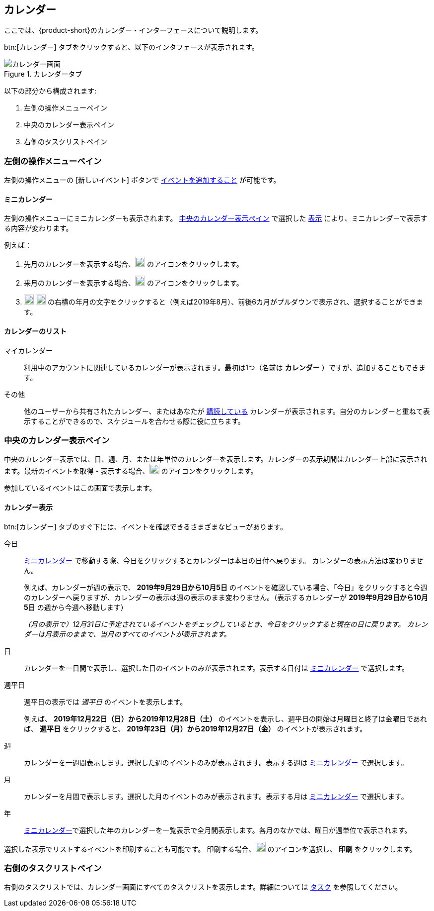 == カレンダー
ここでは、{product-short}のカレンダー・インターフェースについて説明します。

btn:[カレンダー] タブをクリックすると、以下のインタフェースが表示されます。

.カレンダータブ
image::screenshots/calendar-window-blank.png[カレンダー画面]

以下の部分から構成されます:

. 左側の操作メニューペイン
. 中央のカレンダー表示ペイン
. 右側のタスクリストペイン

=== 左側の操作メニューペイン
// .カレンダーの左側の操作メニュー
// image::screenshots/calendar/calendar-window-leftPane.png[カレンダーの左側の操作メニュー]

左側の操作メニューの [新しいイベント] ボタンで <<calendar-manage-events.adoc#_イベントを予約する, イベントを追加すること>> が可能です。

==== ミニカレンダー

左側の操作メニューにミニカレンダーも表示されます。
<<_中央のカレンダー表示ペイン>> で選択した <<_カレンダー表示, 表示>> により、ミニカレンダーで表示する内容が変わります。

例えば：

. 先月のカレンダーを表示する場合、image:graphics/chevron-left.svg[chevron pointing left icon, width=20] のアイコンをクリックします。
. 来月のカレンダーを表示する場合、image:graphics/chevron-right.svg[chevron pointing right icon, width=20] のアイコンをクリックします。
. image:graphics/chevron-left.svg[chevron pointing left icon, width=20] image:graphics/chevron-right.svg[chevron pointing right icon, width=20] の右横の年月の文字をクリックすると（例えば2019年8月）、前後6カ月がプルダウンで表示され、選択することができます。

==== カレンダーのリスト

マイカレンダー:: 利用中のアカウントに関連しているカレンダーが表示されます。最初は1つ（名前は *カレンダー* ）ですが、追加することもできます。
その他:: 他のユーザーから共有されたカレンダー、またはあなたが <<calendar-manage-calendars.adoc#_カレンダーの購読, 購読している>> カレンダーが表示されます。自分のカレンダーと重ねて表示することができるので、スケジュールを合わせる際に役に立ちます。
// 休日:: 参加可能の <<calendar-manage-calendars.adoc#_add_calendars, 国ごとの休日カレンダー>> です。

=== 中央のカレンダー表示ペイン
中央のカレンダー表示では、日、週、月、または年単位のカレンダーを表示します。カレンダーの表示期間はカレンダー上部に表示されます。最新のイベントを取得・表示する場合、image:graphics/refresh.svg[refresh icon, width=20] のアイコンをクリックします。

参加しているイベントはこの画面で表示します。

==== カレンダー表示
btn:[カレンダー] タブのすぐ下には、イベントを確認できるさまざまなビューがあります。

今日:: <<_ミニカレンダー, ミニカレンダー>> で移動する際、今日をクリックするとカレンダーは本日の日付へ戻ります。
カレンダーの表示方法は変わりません。
+
例えば、カレンダーが週の表示で、 *2019年9月29日から10月5日* のイベントを確認している場合、「今日」をクリックすると今週のカレンダーへ戻りますが、カレンダーの表示は週の表示のまま変わりません。（表示するカレンダーが *2019年9月29日から10月5日* の週から今週へ移動します）
+
_（月の表示で）12月31日に予定されているイベントをチェックしているとき、今日をクリックすると現在の日に戻ります。
カレンダーは月表示のままで、当月のすべてのイベントが表示されます。_

日:: カレンダーを一日間で表示し、選択した日のイベントのみが表示されます。表示する日付は <<_ミニカレンダー, ミニカレンダー>> で選択します。

週平日:: 週平日の表示では _週平日_ のイベントを表示します。
+
例えば、 *2019年12月22日（日）から2019年12月28日（土）* のイベントを表示し、週平日の開始は月曜日と終了は金曜日であれば、 *週平日* をクリックすると、 *2019年23日（月）から2019年12月27日（金）* のイベントが表示されます。
+
// Workweek feature has not been yet implemented in the Modern UI.
// NOTE: より良い結果を得るためには、<<settings-otheroptions.adoc#_general_calendar_settings, 週平日の設定>> で希望する週の週平日を設定してください。

週:: カレンダーを一週間表示します。選択した週のイベントのみが表示されます。表示する週は <<_ミニカレンダー, ミニカレンダー>> で選択します。

月:: カレンダーを月間で表示します。選択した月のイベントのみが表示されます。表示する月は <<_ミニカレンダー, ミニカレンダー>> で選択します。

年:: <<_ミニカレンダー, ミニカレンダー>>で選択した年のカレンダーを一覧表示で全月間表示します。各月のなかでは、曜日が週単位で表示されます。

選択した表示でリストするイベントを印刷することも可能です。
印刷する場合、image:graphics/ellipsis-h.svg[3 dots menu icon, width=20] のアイコンを選択し、 *印刷* をクリックします。

=== 右側のタスクリストペイン

右側のタスクリストでは、カレンダー画面にすべてのタスクリストを表示します。詳細については <<calendar-tasks.adoc#_タスク, タスク>> を参照してください。
